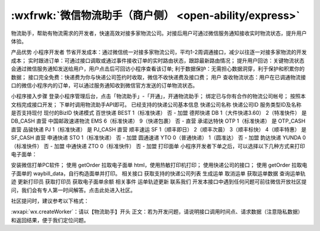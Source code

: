 :wxfrwk:`微信物流助手（商户侧） <open-ability/express>`
==========================================================

物流助手，帮助有物流需求的开发者，快速高效对接多家物流公司。对接后用户可通过微信服务通知接收实时物流状态，提升用户体验。

产品优势
小程序开发者
节省开发成本：通过微信统一对接多家物流公司，平均1-2周调通接口，减少以往逐一对接多家物流的开发成本；
实时跟进订单：可通过接口调取或通过事件接收订单的实时路由状态，跟踪最新路由情况；
提升用户回访：关键物流状态会通过微信服务通知发送给用户，用户点击后可回访小程序查看该订单;
利于数据保护：无需担心数据洞穿，利于保护和积累你的数据；
接口完全免费：快递费为你与快递公司签约时收取，微信不收快递费及接口费；
用户
查收物流状态：用户在已调通物流接口的微信小程序内的订单，可以通过服务通知收到微信官方发送的订单物流状态。

小程序接入步骤
登录小程序管理后台，点击「物流助手」-「开通」，开通物流助手；
绑定已与你有合作的物流公司帐号；
按照本文档完成接口开发；
下单时调用物流助手API即可。
已经支持的快递公司基本信息
快递公司名称	快递公司ID	服务类型ID及名称	是否支持现付	现付的BizID	快递模式
百世快递	BEST	1（标准快递）	否	-	加盟
德邦快递	DB	1（大件快递3.60）
2（特准快件）	是	DB_CASH	直营
中国邮政速递物流	EMS	6（标准快递）
9（快递包裹）	否	-	直营
承诺达特快	OTP	1（标准快递）	是	OTP_CASH	直营
品骏快递	PJ	1（标准快递）	是	PJ_CASH	直营
顺丰速运	SF	1（顺丰即日）
2（顺丰次晨）
3（顺丰标快）
4（顺丰特惠）	是	SF_CASH	直营
申通快递	STO	1（标准快递）	否	-	加盟
圆通速递	YTO	0（普通快递）
1（圆准达）	否	-	加盟
韵达快递	YUNDA	0（标准快件）	否	-	加盟
中通快递	ZTO	0（标准快件）	否	-	加盟
打印面单
小程序开发者下单之后，可以选择以下几种方式来打印电子面单：

安装微信打单PC软件；
使用 getOrder 拉取电子面单 html，使用热敏打印机打印；
使用快递公司的接口；
使用 getOrder 拉取电子面单的 waybill_data，自行构造面单并打印。
相关接口
获取支持的快递公司列表
生成运单
取消运单
获取运单数据
查询运单轨迹
更新打印员
获取打印员
获取电子面单余额
相关事件
运单轨迹更新
联系我们
开发本接口中遇到任何问题可前往微信开放社区提问，我们会有专人第一时间解答。点击此处进入社区。

社区提问时，建议参考以下格式：

:wxapi:`wx.createWorker`：请以【物流助手】开头
正文：若为开发问题，请说明接口调用时间点、请求数据（注意隐私数据）和返回结果，便于我们定位问题。